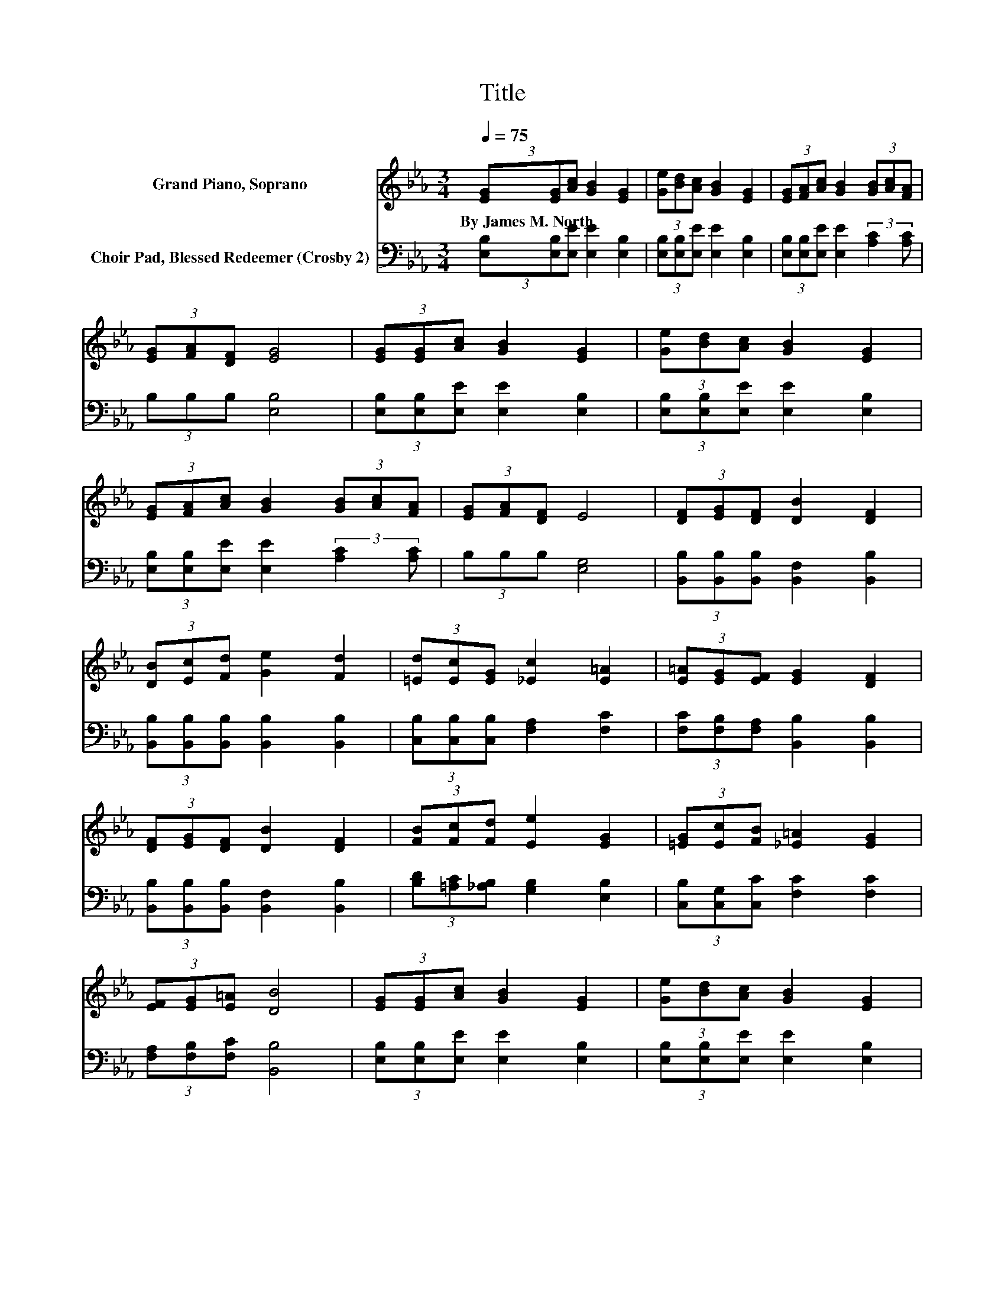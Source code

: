 X:1
T:Title
%%score 1 2
L:1/8
Q:1/4=75
M:3/4
K:Eb
V:1 treble nm="Grand Piano, Soprano"
V:2 bass nm="Choir Pad, Blessed Redeemer (Crosby 2)"
V:1
 (3[EG][EG][Ac] [GB]2 [EG]2 | (3[Ge][Bd][Ac] [GB]2 [EG]2 | (3[EG][FA][Ac] [GB]2 (3[GB][Ac][FA] | %3
w: By~James~M.~North * * * *|||
 (3[EG][FA][DF] [EG]4 | (3[EG][EG][Ac] [GB]2 [EG]2 | (3[Ge][Bd][Ac] [GB]2 [EG]2 | %6
w: |||
 (3[EG][FA][Ac] [GB]2 (3[GB][Ac][FA] | (3[EG][FA][DF] E4 | (3[DF][EG][DF] [DB]2 [DF]2 | %9
w: |||
 (3[DB][Ec][Fd] [Ge]2 [Fd]2 | (3[=Ed][Ec][EG] [_Ec]2 [E=A]2 | (3[E=A][EG][EF] [EG]2 [DF]2 | %12
w: |||
 (3[DF][EG][DF] [DB]2 [DF]2 | (3[FB][Fc][Fd] [Ee]2 [EG]2 | (3[=EG][Ec][FB] [_E=A]2 [EG]2 | %15
w: |||
 (3[EF][EG][E=A] [DB]4 | (3[EG][EG][Ac] [GB]2 [EG]2 | (3[Ge][Bd][Ac] [GB]2 [EG]2 | %18
w: |||
 (3[EG][FA][Ac] [GB]2 (3[GB][Ac][FA] | (3[EG][FA][DF] E4- | E4 z2 |] %21
w: |||
V:2
 (3[E,B,][E,B,][E,E] [E,E]2 [E,B,]2 | (3[E,B,][E,B,][E,E] [E,E]2 [E,B,]2 | %2
 (3[E,B,][E,B,][E,E] [E,E]2 (3:2:2[A,C]2 [A,C] | (3B,B,B, [E,B,]4 | %4
 (3[E,B,][E,B,][E,E] [E,E]2 [E,B,]2 | (3[E,B,][E,B,][E,E] [E,E]2 [E,B,]2 | %6
 (3[E,B,][E,B,][E,E] [E,E]2 (3:2:2[A,C]2 [A,C] | (3B,B,B, [E,G,]4 | %8
 (3[B,,B,][B,,B,][B,,B,] [B,,F,]2 [B,,B,]2 | (3[B,,B,][B,,B,][B,,B,] [B,,B,]2 [B,,B,]2 | %10
 (3[C,B,][C,B,][C,B,] [F,A,]2 [F,C]2 | (3[F,C][F,B,][F,A,] [B,,B,]2 [B,,B,]2 | %12
 (3[B,,B,][B,,B,][B,,B,] [B,,F,]2 [B,,B,]2 | (3[B,D][=A,C][_A,B,] [G,B,]2 [E,B,]2 | %14
 (3[C,B,][C,G,][C,C] [F,C]2 [F,C]2 | (3[F,A,][F,B,][F,C] [B,,B,]4 | %16
 (3[E,B,][E,B,][E,E] [E,E]2 [E,B,]2 | (3[E,B,][E,B,][E,E] [E,E]2 [E,B,]2 | %18
 (3[E,B,][E,B,][E,E] [E,E]2 (3:2:2[A,C]2 [A,C] | (3B,B,B, [E,G,]4- | [E,G,]4 z2 |] %21

